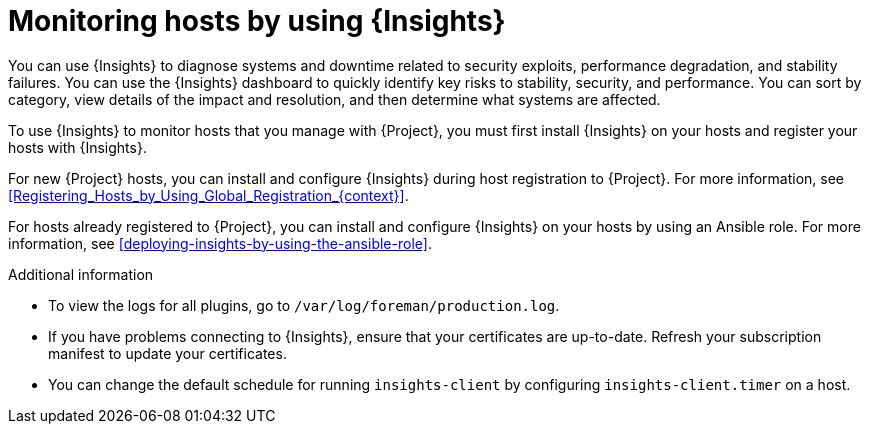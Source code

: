:_mod-docs-content-type: CONCEPT

[id="monitoring-hosts-by-using-insights"]
= Monitoring hosts by using {Insights}

You can use {Insights} to diagnose systems and downtime related to security exploits, performance degradation, and stability failures.
You can use the {Insights} dashboard to quickly identify key risks to stability, security, and performance.
You can sort by category, view details of the impact and resolution, and then determine what systems are affected.

To use {Insights} to monitor hosts that you manage with {Project}, you must first install {Insights} on your hosts and register your hosts with {Insights}.

For new {Project} hosts, you can install and configure {Insights} during host registration to {Project}.
For more information, see xref:Registering_Hosts_by_Using_Global_Registration_{context}[].

For hosts already registered to {Project}, you can install and configure {Insights} on your hosts by using an Ansible role.
For more information, see xref:deploying-insights-by-using-the-ansible-role[].

ifdef::satellite[]
If you register your host to a new {ProjectServer}, reregister the host to {Insights} to avoid creating duplicate entries.
For more information, see {RHDocsBaseURL}red_hat_insights/1-latest/html/client_configuration_guide_for_red_hat_insights_with_fedramp/assembly-client-configuring-insights-client#proc-reregistering-system-insights_insights-cg-configuring-client[Re-registering your system with Red Hat Insights].
endif::[]

.Additional information
* To view the logs for all plugins, go to `/var/log/foreman/production.log`.
* If you have problems connecting to {Insights}, ensure that your certificates are up-to-date.
Refresh your subscription manifest to update your certificates.
* You can change the default schedule for running `insights-client` by configuring `insights-client.timer` on a host.
ifdef::satellite[]
For more information, see {RHDocsBaseURL}/red_hat_insights/1-latest/html/client_configuration_guide_for_red_hat_insights/assembly-client-changing-schedule[Changing the insights-client schedule] in the _Client Configuration Guide for Red Hat Insights_.
endif::[]